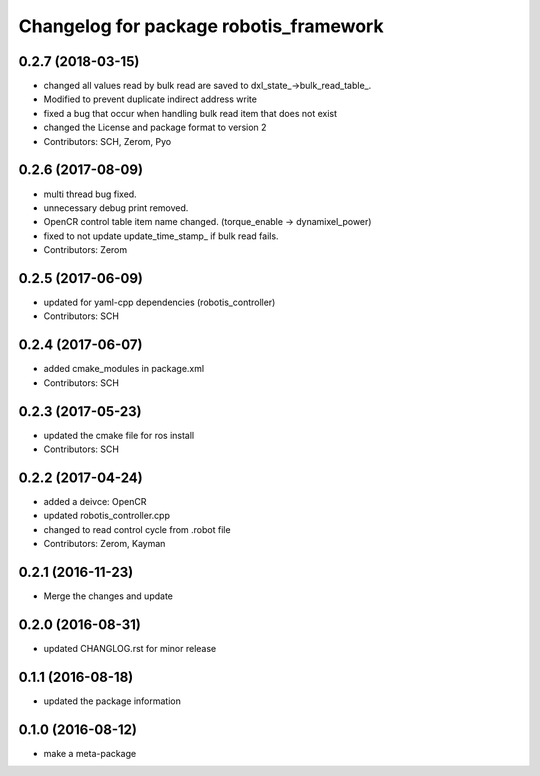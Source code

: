 ^^^^^^^^^^^^^^^^^^^^^^^^^^^^^^^^^^^^^^^
Changelog for package robotis_framework
^^^^^^^^^^^^^^^^^^^^^^^^^^^^^^^^^^^^^^^

0.2.7 (2018-03-15)
------------------
* changed all values read by bulk read are saved to dxl_state\_->bulk_read_table\_.
* Modified to prevent duplicate indirect address write
* fixed a bug that occur when handling bulk read item that does not exist
* changed the License and package format to version 2
* Contributors: SCH, Zerom, Pyo

0.2.6 (2017-08-09)
------------------
* multi thread bug fixed.
* unnecessary debug print removed.
* OpenCR control table item name changed. (torque_enable -> dynamixel_power)
* fixed to not update update_time_stamp\_ if bulk read fails.
* Contributors: Zerom

0.2.5 (2017-06-09)
------------------
* updated for yaml-cpp dependencies (robotis_controller)
* Contributors: SCH

0.2.4 (2017-06-07)
------------------
* added cmake_modules in package.xml
* Contributors: SCH

0.2.3 (2017-05-23)
------------------
* updated the cmake file for ros install
* Contributors: SCH

0.2.2 (2017-04-24)
------------------
* added a deivce: OpenCR
* updated robotis_controller.cpp
* changed to read control cycle from .robot file
* Contributors: Zerom, Kayman

0.2.1 (2016-11-23)
------------------
* Merge the changes and update

0.2.0 (2016-08-31)
------------------
* updated CHANGLOG.rst for minor release

0.1.1 (2016-08-18)
------------------
* updated the package information

0.1.0 (2016-08-12)
------------------
* make a meta-package
